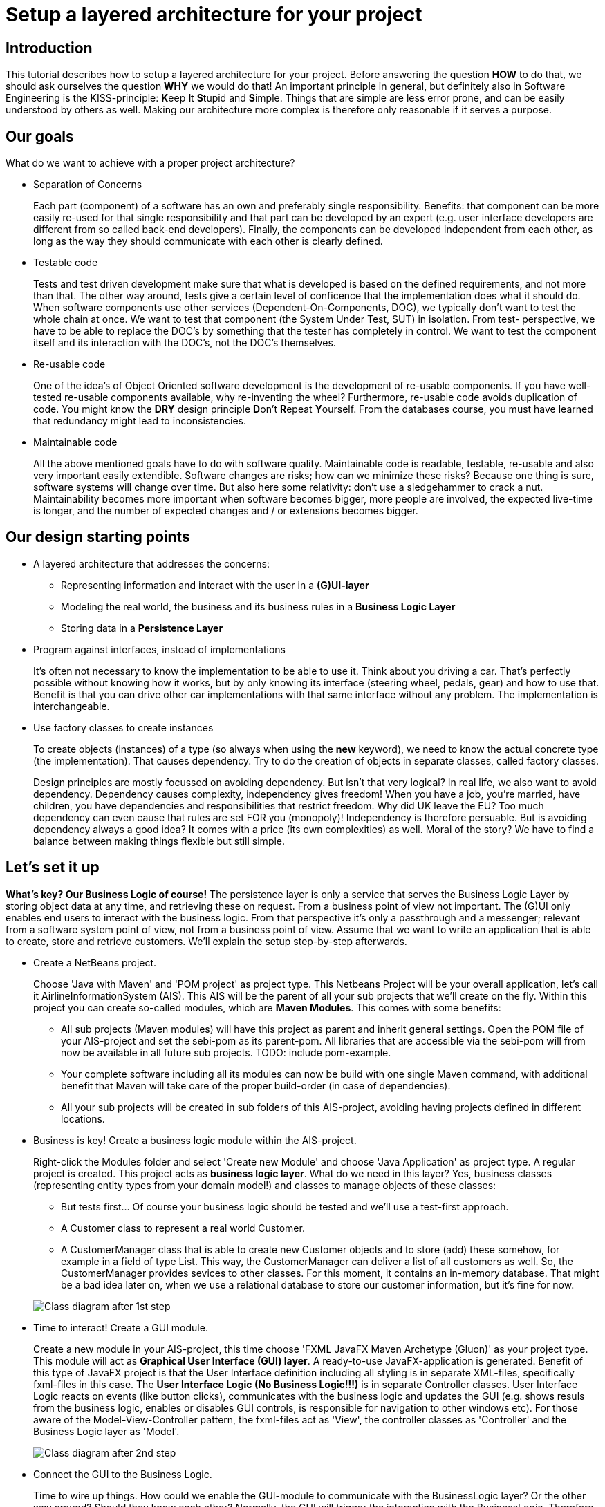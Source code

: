 = Setup a layered architecture for your project

== Introduction

This tutorial describes how to setup a layered architecture for your project.
Before answering the question *HOW* to do that, we should ask ourselves the question
*WHY* we would do that! An important principle in general, but definitely also in
Software Engineering is the KISS-principle: **K**eep **I**t **S**tupid and **S**imple. Things that 
are simple are less error prone, and can be easily understood by others as well.
Making our architecture more complex is therefore only reasonable if it serves a 
purpose.

== Our goals

What do we want to achieve with a proper project architecture?

* Separation of Concerns

+
--
Each part (component) of a software has an own and preferably single responsibility. 
Benefits: that component can be more easily re-used for that single responsibility and that part can be developed 
by an expert (e.g. user interface developers are different from so called back-end developers). Finally, the components
can  be developed independent from each other, as long as the way they should communicate with each other is clearly defined.
--
+

* Testable code

+
--
Tests and test driven development make sure that what is developed is based on the defined requirements, and not 
more than that. The other way around, tests give a certain level of conficence that the implementation does what
it should do. When software components use other services (Dependent-On-Components, DOC), we typically don't want to
test the whole chain at once. We want to test that component (the System Under Test, SUT) in isolation. From test-
perspective, we have to be able to replace the DOC's by something that the tester has completely in control. We want
to test the component itself and its interaction with the DOC's, not the DOC's themselves.  
--
+


* Re-usable code

+
--
One of the idea's of Object Oriented software development is the development of re-usable components. If you have
well-tested re-usable components available, why re-inventing the wheel? Furthermore, re-usable code avoids duplication
of code. You might know the *DRY* design principle **D**on't **R**epeat **Y**ourself. From the databases course, you must
have learned that redundancy might lead to inconsistencies.
--
+

* Maintainable code

+
--
All the above mentioned goals have to do with software quality. Maintainable code is readable, testable, re-usable and
also very important easily extendible. Software changes are risks; how can we minimize these risks? Because one thing is 
sure, software systems will change over time. But also here some relativity: don't use a sledgehammer to crack a nut.
Maintainability becomes more important when software becomes bigger, more people are involved, the expected live-time
is longer, and the number of expected changes and / or extensions becomes bigger.  
--
+


== Our design starting points

* A layered architecture that addresses the concerns:

 ** Representing information and interact with the user in a *(G)UI-layer*
 ** Modeling the real world, the business and its business rules in a *Business Logic Layer*
 ** Storing data in a *Persistence Layer* 

* Program against interfaces, instead of implementations

+
--
It's often not necessary to know
the implementation to be able to use it. Think about you driving a car. That's perfectly 
possible without knowing how it works, but by only knowing its interface (steering wheel, pedals, gear) 
and how to use that. Benefit is that you can drive other car implementations with that same
interface without any problem. The implementation is interchangeable.  
--
+

* Use factory classes to create instances

+
--
To create objects (instances) of a type (so always when using the *new* keyword), we need to know the 
actual concrete type (the implementation). That causes dependency. Try to do the creation of objects in
separate classes, called factory classes.
--
+

Design principles are mostly focussed on avoiding dependency. But isn't that very logical? In 
real life, we also want to avoid dependency. Dependency causes complexity, independency gives 
freedom! When you have a job, you're married, have children, you have dependencies and 
responsibilities that restrict freedom. Why did UK leave the EU? Too much dependency can even 
cause that rules are set FOR you (monopoly)! Independency is therefore
persuable. But is avoiding dependency always a good idea? It comes with a price (its own complexities) 
as well. Moral of the story? We have to find a balance between making things flexible but still simple.
 


== Let's set it up

*What's key? Our Business Logic of course!* The persistence layer is only a service that serves the
Business Logic Layer by storing object data at any time, and retrieving these on request. From a 
business point of view not important. The (G)UI only enables end users to interact with the business
logic. From that perspective it's only a passthrough and a messenger; relevant from a software system
point of view, not from a business point of view. Assume that we want to write an application that is
able to create, store and retrieve customers. We'll explain the setup step-by-step afterwards.

* Create a NetBeans project. 

+
--
Choose 'Java with Maven' and 'POM project' as project type. This Netbeans Project will be your overall 
application, let's call it AirlineInformationSystem (AIS). This AIS will be the parent of all your sub 
projects that we'll create on the fly. Within this project you can create so-called modules, which are 
*Maven Modules*. This comes with some benefits:

* All sub projects (Maven modules) will have this project as parent and inherit general settings. Open the
POM file of your AIS-project and set the sebi-pom as its parent-pom. All libraries that are accessible via
the sebi-pom will from now be available in all future sub projects. TODO: include pom-example.  
* Your complete software including all its modules can now be build with one single Maven command, with
additional benefit that Maven will take care of the proper build-order (in case of dependencies).
* All your sub projects will be created in sub folders of this AIS-project, avoiding having projects defined
in different locations.

--
+

* Business is key! Create a business logic module within the AIS-project. 
+
--
Right-click the Modules folder and select 'Create new Module' and choose 'Java Application' as project type. 
A regular project is created. This project acts as *business logic layer*. What do we need in this layer? Yes,
business classes (representing entity types from your domain model!) and classes to manage objects of these
classes:

* But tests first... Of course your business logic should be tested and we'll use a test-first approach.
* A Customer class to represent a real world Customer. 
* A CustomerManager class that is able to create new Customer objects and to store (add) these somehow, for example 
in a field of type List. This way, the CustomerManager can deliver a list of all customers as well. So, the 
CustomerManager provides sevices to other classes. For this moment, it contains an in-memory database. That might
be a bad idea later on, when we use a relational database to store our customer information, but it's fine for now. 
--
+

image::AISClassDiagram1.svg[Class diagram after 1st step]

* Time to interact! Create a GUI module.

+
--
Create a new module in your AIS-project, this time choose 'FXML JavaFX Maven Archetype (Gluon)' as your project type.
This module will act as *Graphical User Interface (GUI) layer*. A ready-to-use JavaFX-application is generated.  Benefit
of this type of JavaFX project is that the User Interface definition including all styling is in separate XML-files, 
specifically fxml-files in this case. The *User Interface Logic (No Business Logic!!!)* is in separate Controller classes.
User Interface Logic reacts on events (like button clicks), communicates with the business logic and updates the GUI 
(e.g. shows resuls from the business logic, enables or disables GUI controls, is responsible for navigation to other
windows etc). For those aware of the Model-View-Controller pattern, the fxml-files act as 'View', the controller classes 
as 'Controller' and the Business Logic layer as 'Model'.  
--
+

image::AISClassDiagram2.svg[Class diagram after 2nd step]

* Connect the GUI to the Business Logic.

+
--
Time to wire up things. How could we enable the GUI-module to communicate with the BusinessLogic layer? Or the other way around?
Should they know each other? Normally, the GUI will trigger the interaction with the BusinessLogic. Therefore it should at least 
know how to talk to it, so knowing its interface. The BusinessLogic does not need to know anything about the GUI! It normally 
answers GUI questions in a Request-Response fashion. There could be multiple front-ends for the BusinessLogic (e.g. a JavaFX Front end,
a web front end or even a console front end). Why would the Business Logic worry?!

So, the GUI is a component that uses the BusinessLogic as a service, a Dependent-On-Component. But it shouldn't create 
this service itself! If it would do, the GUI would be tightly coupled. When we would do GUI testing, there is no way to 
test its interaction with the BusinessLogic without using the real implementation of that BusinessLogic. This real implementation 
might not be ready or stable (e.g. depending on actual database contents). The GUI should only talk to the BusinessLogic interface 
(let's call it the BusinessLogicAPI) and get an actual implementation injected.

Final question, 'Who should inject the BusinessLogic implementation?' The businessLogic itself? No, we just learned that the 
BusinessLogic should be unaware of the presentation layer! We need another module in our AIS-project: an Assembler project that 
acts as starting point of our application and sets up all layers and connects them properly.

So, what do we need to do? 

* Provide the BusinessLogic with an API. 
* Create an 'Assembler' module that sets up and connects our layers.
* Inject the implementation of the BusinessLogic interface (API) in our GUI-layer.

--
+

* Define the BusinessLogicAPI interface.

+
--
The BusinessLogic module should define its interface. You can imagine that it, on request, returns a CustomerManager.
For example a GUI could request a CustomerManager object to do its interaction with the BusinessLogic. Via the CustomerManager,
the GUI gains access to the Customer type as well. This is fine, though layers should be careful to expose their private parts,
concrete implementations. Three solutions are available in this case:

* Make the private parts public; the GUI depends on the BusinessLogic anyway, so use the concrete types from the BusinessLogic.

* Encapsulate the concrete implementations of the entity classes and their managers in a separate new module of your AIS-project.
Let both the BusinessLogic-layer and the GUI-layer depend on this new module (called e.g. BusinessEntities). 

* Encapsulate abstract types (interfaces) of the entity classes and their managers in a separate new module of your AIS-project.
Let both the BusinessLogic-layer and the GUI-layer depend on this new module. (called e.g. BusinessEntitiesAPI)

The demo-implementation uses the latter approach; benefit is that the BusinessLogic-layer is the one and only place where actual
objects of entity classes are created. It's therefore the one and only layer that needs knowledge of concrete business types.
Later on, we'll see that this choice has some impact on the persistence layer. 
--
+


* Create the Assembler module.

+
--
Within your AIS-project, create a new 'Java Application' called Assembler. This is a very simple project that contains
the main()-method. The starting point of your application. As mentioned, responsibility is to setup layers and to connect
them. Somehow, the Assembler must get an implementation of the BusinessLogicAPI. Like before, the BusinessLogic should provide this,
but should also be careful to expose this private part. Therefore, in the BusinessLogic layer, we create a new interface called
BusinessLogicImplementationProvider. This interface with a static method 'getImplementation()' returns an object that
is an implementation of the BusinessLogicAPI. Afterwards it creates an instance of the GUI app and passes the just retrieved
BusinessLogicAPI object as parameter to it (dependency injection). The GUI construction must be changed in order to accept
this parameter (see next step).  
--
+
 
* Inject the BusinessLogicAPI object in the presentation layer.

+
--
This seems to be a fairly easy step. The JavaFX Application class can be constructed from the Assembler directly. There is 
a trap / pitfall here however. Although the Application class can be instantiated by ourselves, the Controller class 
behind each window is instantiated automatically by the FXMLLoader (the controller class is identified in the fxml-file);
this can only be done automatically when the Controller class has a default constructor. This is, by default, not the case.
We need a parameterized constructor however, to be able to pass the BusinessLogicAPI implementation to the controller. 
What we need to do is to provide the FXMLLoader with a separate 'controller factory'. This controller factory can create
an instance of a controller class with a non-default constructor.
--
+

image::AISClassDiagram3.svg[Class diagram after 3rd step]

* Setup the persistence layer. 

+
--
We currently have a working application with an in-memory database. What we need is a persistence layer that is able to store
and retrieve data on a longer term as well. Different ways to do this could be chosen, like using a relational database, or 
simpy XML- or JSON files. Regardless of the storage type that is chosen, the BusinessLogic uses the persistence layer as a service.  
A Dependent-On-Component again! (compare to the GUI that depended on the BusinessLogic). But it shouldn't create 
this service itself! If it would do, the BusinessLogic would be tightly coupled. When we do testing, there is no way to 
test its interaction with the Persistence layer without using the real implementation of that Persistence layer. The BusinessLogic
should only talk to the Persistence interface (let's call it the PersistenceAPI) and get an actual implementation injected. L'histoire
se répète. The Persistence layer should act as service for the BusinessLogic exactly like how the BusinessLogic layer acted as service 
for the GUI-layer. The Assmbler can inject the PersistenceAPI implementation in the BusinessLogic. The persistence layer does not
need to have any knowledge of the BusinessLogic layer. In the persistence project, we create the PersistenceAPI interface, a 
PersistenceAPIImpl class providing an implementation of this interface and a PersistenceImplementationProvider that can be used externally.

Be careful, two details we should take care of:

* The BusinessLogic layer now depends on the persistence layer (the BusinessLogic project has the Persistence project as a dependency).
This is fine. However, since we decided that the creation of entity objects would only take place in the Business Logic Layer, the 
persistence layer is not able to do that itself. When it retrieves customer data from the database, it would like to pass Customer objects 
back to the BusinessLogic layer. The create these, the Persistence layer is dependent on the BusinessLogic as well. This a cyclic
reference, which is problematic (a chicken-egg problem in the creation). Solution is that, in the PersistenceAPI we pass a CustomerManager 
object as parameter, in order to get a CustomerStorageService that can create CustomerObjects itself. 

* Since we have a persistence layer now, we should avoid having an in-memory database at the same time. This will cause issues,
since it's difficult to keep your in-memory database always exactly in sync with your on-disk storage. Therefore remove the 
cache function from the CustomerManagerImpl class.
  
--
+

image::AISClassDiagram4.svg[Final class diagram]


== Some remarks...

* This architectural setup acts as a starting point, addressing some issues that you definitely 
will run into when you start setting up an architecture yourself. This example architecture is not completely 
optimized yet. You'll typically notice that the services offered by both the persistence layer as the business 
logic layer could be made more generic.

* The ImplementationProvider interfaces in both the BusinessLogic and the Persistence layer could be provided with additional
parameters to influence which specific implementation is returned. The demo implementation does not use this feature yet.
  
* Newer java projects will use the Java Platform Module System (JPMS). This is recognizable when your project contains
a <default package> containing a file called 'module-info.java'. JPMS will be discussed in the PRC2 lessons at a later point
in time. For the moment, easiest solution is to drop the default package if it's present. If not, all projects should 
be JPMS modules and configured properly. In the demo implementation you can see a way how to do this.
